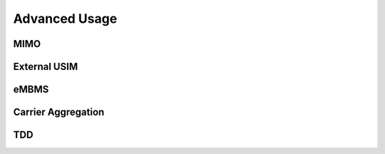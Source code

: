 Advanced Usage
==============

MIMO
****

External USIM
*************

eMBMS
*****

Carrier Aggregation
*******************

TDD
***



